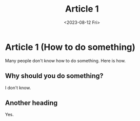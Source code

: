 #+TITLE:   Article 1
#+DATE:    <2023-08-12 Fri>

* Article 1 (How to do something)
#+DESCRIPTION: lets see what this does
Many people don't know how to do something. Here is how.

** Why should you do something?
I don't know.

** Another heading
Yes.
